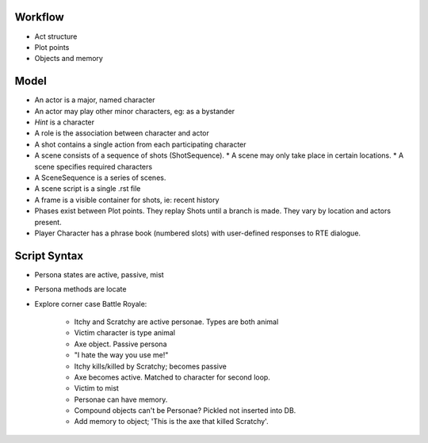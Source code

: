 ..  Titling
    ##++::==~~--''``

Workflow
::::::::

* Act structure
* Plot points
* Objects and memory


Model
:::::

* An actor is a major, named character
* An actor may play other minor characters, eg: as a bystander
* `Hint` is a character
* A role is the association between character and actor
* A shot contains a single action from each participating character
* A scene consists of a sequence of shots (ShotSequence).
  * A scene may only take place in certain locations.
  * A scene specifies required characters
* A SceneSequence is a series of scenes.
* A scene script is a single .rst file
* A frame is a visible container for shots, ie: recent history
* Phases exist between Plot points. They replay Shots until a branch is made. They vary by location
  and actors present.
* Player Character has a phrase book (numbered slots) with user-defined responses to RTE dialogue.

Script Syntax
:::::::::::::

* Persona states are active, passive, mist
* Persona methods are locate
* Explore corner case Battle Royale:

    - Itchy and Scratchy are active personae. Types are both animal
    - Victim character is type animal
    - Axe object. Passive persona
    - "I hate the way you use me!"
    - Itchy kills/killed by Scratchy; becomes passive
    - Axe becomes active. Matched to character for second loop.
    - Victim to mist
    - Personae can have memory.
    - Compound objects can't be Personae? Pickled not inserted into DB.
    - Add memory to object; 'This is the axe that killed Scratchy'.
